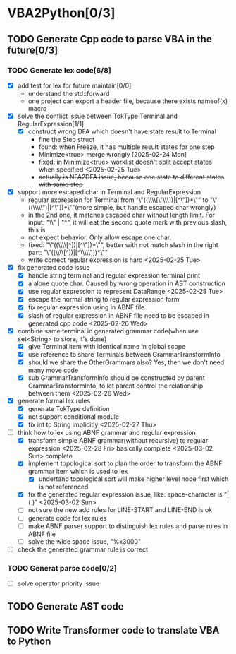 * VBA2Python[0/3]
** TODO Generate Cpp code to parse VBA in the future[0/3]
*** TODO Generate lex code[6/8]
   DEADLINE: <2025-03-09 Sun>
   - [X] add test for lex for future maintain[0/0]
     - understand the std::forward
     - one project can export a header file, because there exists nameof(x) macro
   - [X] solve the conflict issue between TokType Terminal and RegularExpression[1/1]
     - [X] construct wrong DFA which doesn't have state result to Terminal
       - fine the Step struct
       - found: when Freeze, it has multiple result states for one step
       - Minimize<true> merge wrongly [2025-02-24 Mon]
       - fixed: in Minimize<true> worklist doesn't split accept states when specified <2025-02-25 Tue>
       - +actually is NFA2DFA issue, because one state to different states with same step+
   - [X] support more escaped char in Terminal and RegularExpression
     - regular expression for Terminal from "\"((\\\\[\"\\\\rn])|[^\"\n])*\"" to "\"((\\\\\")|[^\"\n])*\""(more simple, but handle escaped char wrongly)
     - in the 2nd one, it matches escaped char without length limit. For input: "\\" | "^", it will eat the second quote mark with previous slash, this is
     - not expect behavior. Only allow escape one char.
     - fixed: "\"((\\\\[^\n])|[^\"\n])*\"", better with not match slash in the right part: "\"((\\\\[^\n])|[^\\\\\"\n])*\""
     - write correct regular expression is hard <2025-02-25 Tue>
   - [X] fix generated code issue
     - [X] handle string terminal and regular expression terminal print 
     - [X] a alone quote char. Caused by wrong operation in AST construction
     - [X] use regular expression to represent DataRange <2025-02-25 Tue>
     - [X] escape the normal string to regular expression form
     - [X] fix regular expression using in ABNF file
     - [X] slash of regular expression in ABNF file need to be escaped in generated cpp code <2025-02-26 Wed>
   - [X] combine same terminal in generated grammar code(when use set<String> to store, it's done)
     - [X] give Terminal item with identical name in global scope
     - [X] use reference to share Terminals between GrammarTransformInfo
     - [X] should we share the OtherGrammars also? Yes, then we don't need many move code
     - [X] sub GrammarTransformInfo should be constructed by parent GrammarTransformInfo, to let parent control the relationship between them <2025-02-26 Wed>
   - [X] generate formal lex rules
     - [X] generate TokType definition
     - [X] not support conditional module
     - [X] fix int to String implicitly <2025-02-27 Thu>
   - [-] think how to lex using ABNF grammar and regular expression
     - [X] transform simple ABNF grammar(without recursive) to regular expression <2025-02-28 Fri> basically complete <2025-03-02 Sun> complete
     - [X] implement topological sort to plan the order to transform the ABNF grammar item which is used to lex
       - [X] undertand topological sort will make higher level node first which is not referenced
     - [X] fix the generated regular expression issue, like: space-character is "|( )" <2025-03-02 Sun>
     - [ ] not sure the new add rules for LINE-START and LINE-END is ok
     - [ ] generate code for lex rules
     - [ ] make ABNF parser support to distinguish lex rules and parse rules in ABNF file
     - [ ] solve the wide space issue, "%x3000"
   - [ ] check the generated grammar rule is correct 
*** TODO Generat parse code[0/2]
   - [ ] solve operator priority issue
** TODO Generate AST code
** TODO Write Transformer code to translate VBA to Python



